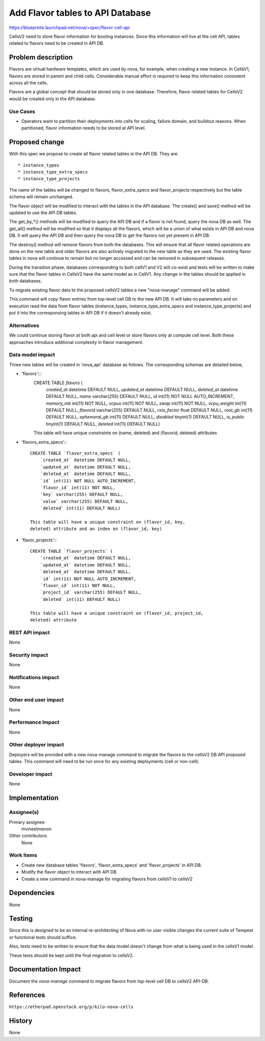 ..
 This work is licensed under a Creative Commons Attribution 3.0 Unported
 License.

 http://creativecommons.org/licenses/by/3.0/legalcode

=====================================
Add Flavor tables to API Database
=====================================

https://blueprints.launchpad.net/nova/+spec/flavor-cell-api

CellsV2 need to store flavor information for booting instances. Since this
information will live at the cell API, tables related to flavors need to be
created in API DB.

Problem description
===================

Flavors are virtual hardware templates, which are used by nova, for example,
when creating a new instance.
In CellsV1, flavors are stored in parent and child cells. Considerable manual
effort is required to keep this information consistent across all the cells.

Flavors are a global concept that should be stored only in one database.
Therefore, flavor related tables for CellsV2 would be created only in the API
database.

Use Cases
----------

* Operators want to partition their deployments into cells for scaling,
  failure domain, and buildout reasons. When partitioned, flavor
  information needs to be stored at API level.


Proposed change
===============

With this spec we propose to create all flavor related tables in the API DB.
They are::

   * instance_types
   * instance_type_extra_specs
   * instance_type_projects

The name of the tables will be changed to flavors, flavor_extra_specs and
flavor_projects respectively but the table schema will remain unchanged.

The flavor object will be modified to interact with the tables in the API
database. The create() and save() method will be updated to use the API DB
tables.

The get_by_*() methods will be modified to query the API DB and if a flavor
is not found, query the nova DB as well. The get_all() method will be modified
so that it displays all the flavors, which will be a union of what exists in
API DB and nova DB. It will query the API DB and then query the nova DB to
get the flavors not yet present in API DB.

The destroy() method will remove flavors from both the databases. This will
ensure that all flavor related operations are done on the new table and older
flavors are also actively migrated to the new table as they are used. The
existing flavor tables in nova will continue to remain but no longer accessed
and can be removed in subsequent releases.

During the transition phase, databases corresponding to both cellV1 and V2
will co-exist and tests will be written to make sure that the flavor tables
in CellsV2 have the same model as in CellV1. Any change in the tables should
be applied in both databases.

To migrate existing flavor data to the proposed cellsV2 tables a new
"nova-manage" command will be added.

This command will copy flavor entries from top-level cell DB to the new API DB.
It will take no parameters and on execution read the data from flavor tables
(instance_types, instance_type_extra_specs and instance_type_projects) and put
it into the corresponsing tables in API DB if it doesn't already exist.

Alternatives
------------

We could continue storing flavor at both api and cell level or store flavors
only at compute cell level. Both these approaches introduce addtional
complexity in flavor management.

Data model impact
-----------------

Three new tables will be created in 'nova_api' database as follows. The
corresponding schemas are detailed below,

* 'flavors':::
    CREATE TABLE `flavors` (
        `created_at` datetime DEFAULT NULL,
        `updated_at` datetime DEFAULT NULL,
        `deleted_at` datetime DEFAULT NULL,
        `name` varchar(255) DEFAULT NULL,
        `id` int(11) NOT NULL AUTO_INCREMENT,
        `memory_mb` int(11) NOT NULL,
        `vcpus` int(11) NOT NULL,
        `swap` int(11) NOT NULL,
        `vcpu_weight` int(11) DEFAULT NULL,
        `flavorid` varchar(255) DEFAULT NULL,
        `rxtx_factor` float DEFAULT NULL,
        `root_gb` int(11) DEFAULT NULL,
        `ephemeral_gb` int(11) DEFAULT NULL,
        `disabled` tinyint(1) DEFAULT NULL,
        `is_public` tinyint(1) DEFAULT NULL,
        `deleted` int(11) DEFAULT NULL)

    This table will have unique constraints on (name, deleted) and (flavorid,
    deleted) attributes

* 'flavors_extra_specs':::

    CREATE TABLE `flavor_extra_specs` (
        `created_at` datetime DEFAULT NULL,
        `updated_at` datetime DEFAULT NULL,
        `deleted_at` datetime DEFAULT NULL,
        `id` int(11) NOT NULL AUTO_INCREMENT,
        `flavor_id` int(11) NOT NULL,
        `key` varchar(255) DEFAULT NULL,
        `value` varchar(255) DEFAULT NULL,
        `deleted` int(11) DEFAULT NULL)

    This table will have a unique constraint on (flavor_id, key,
    deleted) attribute and an index on (flavor_id, key)

* 'flavor_projects':::

    CREATE TABLE `flavor_projects` (
        `created_at` datetime DEFAULT NULL,
        `updated_at` datetime DEFAULT NULL,
        `deleted_at` datetime DEFAULT NULL,
        `id` int(11) NOT NULL AUTO_INCREMENT,
        `flavor_id` int(11) NOT NULL,
        `project_id` varchar(255) DEFAULT NULL,
        `deleted` int(11) DEFAULT NULL)

    This table will have a unique constraint on (flavor_id, project_id,
    deleted) attribute

REST API impact
---------------

None

Security impact
---------------

None

Notifications impact
--------------------

None

Other end user impact
---------------------

None

Performance Impact
------------------

None

Other deployer impact
---------------------

Deployers will be provided with a new nova-manage command to migrate the
flavors to the cellsV2 DB API proposed tables. This command will need to be
run once for any existing deployments (cell or non-cell).

Developer impact
----------------

None

Implementation
==============

Assignee(s)
-----------

Primary assignee:
  mvineetmenon

Other contributors:
  None

Work Items
----------

* Create new database tables 'flavors', 'flavor_extra_specs'
  and 'flavor_projects' in API DB.

* Modify the flavor object to interact with API DB

* Create a new command in nova-manage for migrating flavors from cellsV1 to
  cellsV2

Dependencies
============

None

Testing
=======

Since this is designed to be an internal re-architecting of Nova with no user
visible changes the current suite of Tempest or functional tests should
suffice.

Also, tests need to be written to ensure that the data model doesn't change
from what is being used in the cellsV1 model.

These tests should be kept until the final migration to cellsV2.

Documentation Impact
====================

Document the `nova-manage` command to migrate flavors from top-level cell DB to
cellsV2 API-DB.

References
==========

``https://etherpad.openstack.org/p/kilo-nova-cells``

History
=======

None
